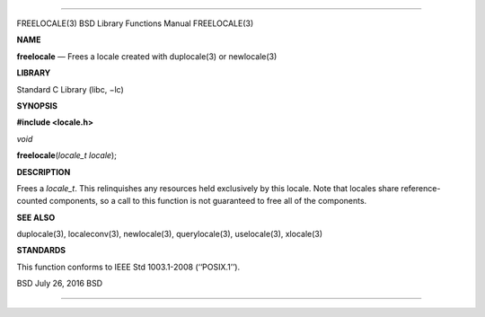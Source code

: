 --------------

FREELOCALE(3) BSD Library Functions Manual FREELOCALE(3)

**NAME**

**freelocale** — Frees a locale created with duplocale(3) or
newlocale(3)

**LIBRARY**

Standard C Library (libc, −lc)

**SYNOPSIS**

**#include <locale.h>**

*void*

**freelocale**\ (*locale_t locale*);

**DESCRIPTION**

Frees a *locale_t*. This relinquishes any resources held exclusively by
this locale. Note that locales share reference-counted components, so a
call to this function is not guaranteed to free all of the components.

**SEE ALSO**

duplocale(3), localeconv(3), newlocale(3), querylocale(3), uselocale(3),
xlocale(3)

**STANDARDS**

This function conforms to IEEE Std 1003.1-2008 (‘‘POSIX.1’’).

BSD July 26, 2016 BSD

--------------
